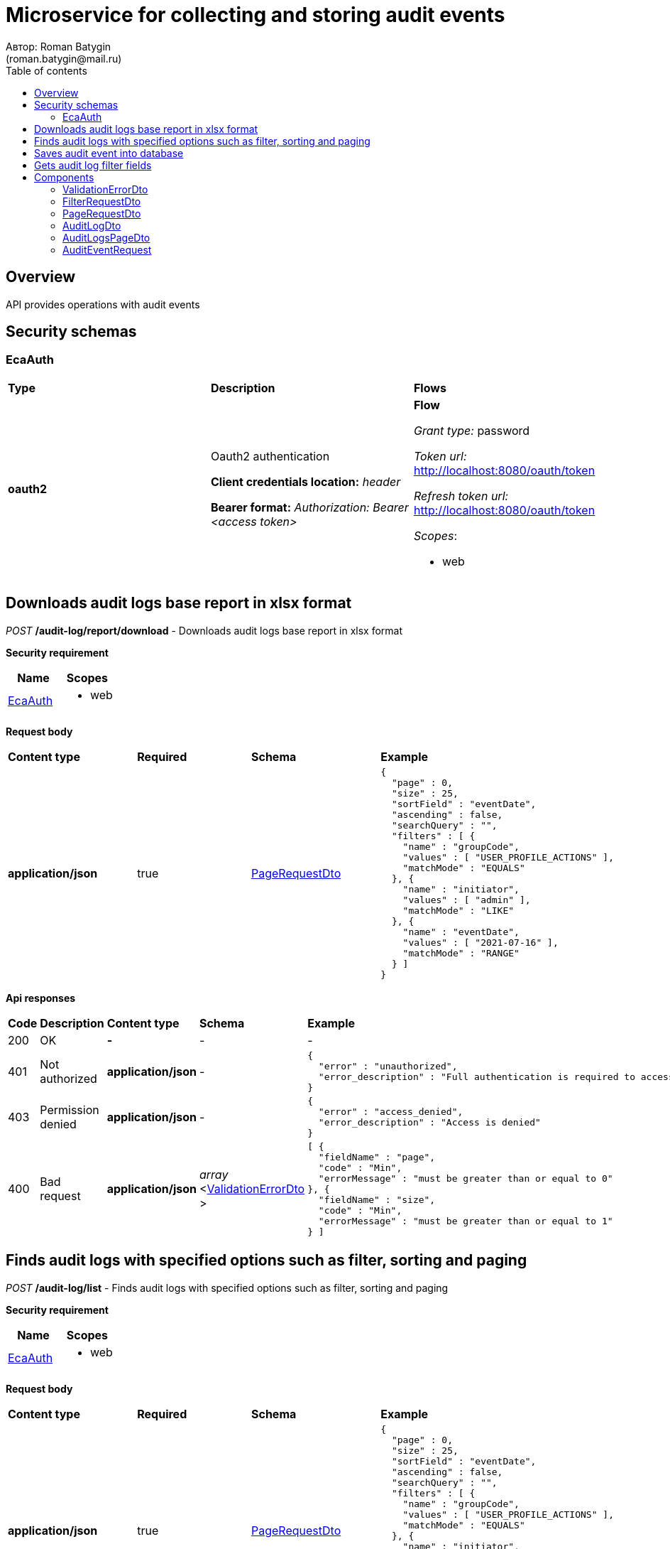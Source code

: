 = Microservice for collecting and storing audit events
Автор: Roman Batygin
(roman.batygin@mail.ru)
:toc:
:toc-title: Table of contents

== Overview

API provides operations with audit events

== Security schemas


=== EcaAuth

[width=100%]
|===
|*Type*|*Description*|*Flows*
|*oauth2*
|Oauth2 authentication

*Client credentials location:* __header__

*Bearer format:* __Authorization: Bearer <access token>__
a|

*Flow*

__Grant type:__ password

__Token url:__ http://localhost:8080/oauth/token

__Refresh token url:__ http://localhost:8080/oauth/token


__Scopes__:


* web

|===

== Downloads audit logs base report in xlsx format

__POST__ */audit-log/report/download* - Downloads audit logs base report in xlsx format

*Security requirement*

[cols="^50%,^50%",options="header"]
|===
|*Name*|*Scopes*
|
<<EcaAuth>>
a|

* web

|===

*Request body*

[width=100%]
|===
|*Content type*|*Required*|*Schema*|*Example*
|*application/json*
|true
|
<<PageRequestDto>>















a|
[source,json]
----
{
  "page" : 0,
  "size" : 25,
  "sortField" : "eventDate",
  "ascending" : false,
  "searchQuery" : "",
  "filters" : [ {
    "name" : "groupCode",
    "values" : [ "USER_PROFILE_ACTIONS" ],
    "matchMode" : "EQUALS"
  }, {
    "name" : "initiator",
    "values" : [ "admin" ],
    "matchMode" : "LIKE"
  }, {
    "name" : "eventDate",
    "values" : [ "2021-07-16" ],
    "matchMode" : "RANGE"
  } ]
}
----
|===



*Api responses*
[width=100%]
|===
|*Code*|*Description*|*Content type*|*Schema*|*Example*
|200
|OK
|*-*
|-
a|
-
|401
|Not authorized
|*application/json*
|-
a|
[source,json]
----
{
  "error" : "unauthorized",
  "error_description" : "Full authentication is required to access this resource"
}
----
|403
|Permission denied
|*application/json*
|-
a|
[source,json]
----
{
  "error" : "access_denied",
  "error_description" : "Access is denied"
}
----
|400
|Bad request
|*application/json*
|
__array__
<<<ValidationErrorDto>>
>















a|
[source,json]
----
[ {
  "fieldName" : "page",
  "code" : "Min",
  "errorMessage" : "must be greater than or equal to 0"
}, {
  "fieldName" : "size",
  "code" : "Min",
  "errorMessage" : "must be greater than or equal to 1"
} ]
----
|===

== Finds audit logs with specified options such as filter, sorting and paging

__POST__ */audit-log/list* - Finds audit logs with specified options such as filter, sorting and paging

*Security requirement*

[cols="^50%,^50%",options="header"]
|===
|*Name*|*Scopes*
|
<<EcaAuth>>
a|

* web

|===

*Request body*

[width=100%]
|===
|*Content type*|*Required*|*Schema*|*Example*
|*application/json*
|true
|
<<PageRequestDto>>















a|
[source,json]
----
{
  "page" : 0,
  "size" : 25,
  "sortField" : "eventDate",
  "ascending" : false,
  "searchQuery" : "",
  "filters" : [ {
    "name" : "groupCode",
    "values" : [ "USER_PROFILE_ACTIONS" ],
    "matchMode" : "EQUALS"
  }, {
    "name" : "initiator",
    "values" : [ "admin" ],
    "matchMode" : "LIKE"
  }, {
    "name" : "eventDate",
    "values" : [ "2021-07-16" ],
    "matchMode" : "RANGE"
  } ]
}
----
|===



*Api responses*
[width=100%]
|===
|*Code*|*Description*|*Content type*|*Schema*|*Example*
|200
|OK
|*application/json*
|
<<AuditLogsPageDto>>















a|
[source,json]
----
{
  "content" : [ {
    "eventId" : "1d2de514-3a87-4620-9b97-c260e24340de",
    "correlationId" : "202786",
    "message" : "Some action",
    "initiator" : "user",
    "groupCode" : "USER_ACTIONS",
    "groupTitle" : "User actions",
    "code" : "LOGIN",
    "codeTitle" : "User logged in",
    "eventDate" : "2021-07-01 14:00:00"
  } ],
  "page" : 0,
  "totalCount" : 1
}
----
|401
|Not authorized
|*application/json*
|-
a|
[source,json]
----
{
  "error" : "unauthorized",
  "error_description" : "Full authentication is required to access this resource"
}
----
|403
|Permission denied
|*application/json*
|-
a|
[source,json]
----
{
  "error" : "access_denied",
  "error_description" : "Access is denied"
}
----
|400
|Bad request
|*application/json*
|
__array__
<<<ValidationErrorDto>>
>















a|
[source,json]
----
[ {
  "fieldName" : "page",
  "code" : "Min",
  "errorMessage" : "must be greater than or equal to 0"
}, {
  "fieldName" : "size",
  "code" : "Min",
  "errorMessage" : "must be greater than or equal to 1"
} ]
----
|===

== Saves audit event into database

__POST__ */api/audit/event/save* - Saves audit event into database


*Request body*

[width=100%]
|===
|*Content type*|*Required*|*Schema*|*Example*
|*application/json*
|true
|
<<AuditEventRequest>>















a|
[source,json]
----
{
  "eventId" : "a01ebc99-9c0b-4ef8-bb6d-6bb9bd380a11",
  "correlationId" : "202786",
  "message" : "Audit message",
  "initiator" : "user",
  "eventType" : "START",
  "groupCode" : "GROUP_CODE",
  "groupTitle" : "",
  "code" : "AUDIT_CODE",
  "codeTitle" : "",
  "eventDate" : "2021-07-16 07:57:11"
}
----
|===



*Api responses*
[width=100%]
|===
|*Code*|*Description*|*Content type*|*Schema*|*Example*
|200
|OK
|*-*
|-
a|
-
|400
|Bad request
|*application/json*
|
__array__
<<<ValidationErrorDto>>
>















a|
[source,json]
----
[ {
  "fieldName" : "groupCode",
  "code" : "NotEmpty",
  "errorMessage" : "must not be empty"
}, {
  "fieldName" : "initiator",
  "code" : "NotEmpty",
  "errorMessage" : "must not be empty"
}, {
  "fieldName" : "message",
  "code" : "NotEmpty",
  "errorMessage" : "must not be empty"
}, {
  "fieldName" : "eventId",
  "code" : "NotEmpty",
  "errorMessage" : "must not be empty"
}, {
  "fieldName" : "code",
  "code" : "NotEmpty",
  "errorMessage" : "must not be empty"
} ]
----
|===

== Gets audit log filter fields

__GET__ */audit-log/filter-templates/fields* - Gets audit log filter fields

*Security requirement*

[cols="^50%,^50%",options="header"]
|===
|*Name*|*Scopes*
|
<<EcaAuth>>
a|

* web

|===



*Api responses*
[width=100%]
|===
|*Code*|*Description*|*Content type*|*Schema*|*Example*
|200
|OK
|*application/json*
|-
a|
[source,json]
----
[ {
  "fieldName" : "eventId",
  "description" : "ID события",
  "fieldOrder" : 0,
  "filterFieldType" : "TEXT",
  "matchMode" : "LIKE",
  "multiple" : false,
  "dictionary" : null
}, {
  "fieldName" : "correlationId",
  "description" : "ID корреляции",
  "fieldOrder" : 1,
  "filterFieldType" : "TEXT",
  "matchMode" : "LIKE",
  "multiple" : false,
  "dictionary" : null
}, {
  "fieldName" : "groupCode",
  "description" : "Группа событий",
  "fieldOrder" : 2,
  "filterFieldType" : "REFERENCE",
  "matchMode" : "EQUALS",
  "multiple" : false,
  "dictionary" : {
    "name" : "auditGroup",
    "values" : [ {
      "label" : "Действия пользователя в личном кабинете",
      "value" : "USER_PROFILE_ACTIONS"
    }, {
      "label" : "Действия с конфигурациями классификаторов",
      "value" : "CLASSIFIERS_CONFIGURATIONS_ACTIONS"
    }, {
      "label" : "Действия с обучающими выборками",
      "value" : "DATA_STORAGE_ACTIONS"
    } ]
  }
}, {
  "fieldName" : "initiator",
  "description" : "Инициатор события",
  "fieldOrder" : 3,
  "filterFieldType" : "TEXT",
  "matchMode" : "LIKE",
  "multiple" : false,
  "dictionary" : null
}, {
  "fieldName" : "eventDate",
  "description" : "Дата события",
  "fieldOrder" : 4,
  "filterFieldType" : "DATE",
  "matchMode" : "RANGE",
  "multiple" : true,
  "dictionary" : null
} ]
----
|401
|Not authorized
|*application/json*
|-
a|
[source,json]
----
{
  "error" : "unauthorized",
  "error_description" : "Full authentication is required to access this resource"
}
----
|403
|Permission denied
|*application/json*
|-
a|
[source,json]
----
{
  "error" : "access_denied",
  "error_description" : "Access is denied"
}
----
|400
|Bad request
|*application/json*
|
__array__
<<<ValidationErrorDto>>
>















a|
[source,json]
----
[ {
  "fieldName" : null,
  "code" : "DataNotFound",
  "errorMessage" : "Entity with search key [1] not found!"
} ]
----
|===


== Components
=== ValidationErrorDto
:table-caption: Table
.Validation error model
[width=100%]
|===
|*Name*|*Description*|*Schema*
|*fieldName*
|Field name
a|
__string__




*Max. length*: 255










|*code*
|Error code
a|
__string__




*Max. length*: 255










|*errorMessage*
|Error message
a|
__string__




*Max. length*: 1,000










|===
=== FilterRequestDto
:table-caption: Table
.Filter request model
[width=100%]
|===
|*Name*|*Description*|*Schema*
|*name**
|Filter column name
a|
__string__


*Min. length*: 1

*Max. length*: 255










|*values*
|-
a|
__array__
<string
>








*Min. items*: 0

*Max. items*: 50




|*matchMode**
|Match mode type
a|
__string__


*Min. length*: 1

*Max. length*: 255










*Values*:

* EQUALS

* LIKE

* RANGE
|===
=== PageRequestDto
:table-caption: Table
.Page request model
[width=100%]
|===
|*Name*|*Description*|*Schema*
|*page**
|Page number
a|
__integer__
__(int32)__






*Minimum*: 0*

*Maximum*: 2,147,483,647*








|*size**
|Page size
a|
__integer__
__(int32)__






*Minimum*: 1*

*Maximum*: 100*








|*sortField*
|Sort field
a|
__string__


*Min. length*: 0

*Max. length*: 255










|*ascending*
|Is ascending sort?
a|
__boolean__















|*searchQuery*
|Search query string
a|
__string__


*Min. length*: 0

*Max. length*: 255










|*filters*
|Filters list
a|
__array__
<<<FilterRequestDto>>
>








*Min. items*: 0

*Max. items*: 50




|===
=== AuditLogDto
:table-caption: Table
.Audit log model
[width=100%]
|===
|*Name*|*Description*|*Schema*
|*eventId*
|Audit event id
a|
__string__




*Max. length*: 36










|*correlationId*
|Correlation id
a|
__string__




*Max. length*: 255










|*message*
|Audit message
a|
__string__















|*initiator*
|Event initiator
a|
__string__




*Max. length*: 255










|*groupCode*
|Audit group
a|
__string__




*Max. length*: 255










|*groupTitle*
|Audit group title
a|
__string__




*Max. length*: 255










|*code*
|Audit code
a|
__string__




*Max. length*: 255










|*codeTitle*
|Audit code title
a|
__string__




*Max. length*: 255










|*eventDate*
|Event date
a|
__string__




*Max. length*: 19










|===
=== AuditLogsPageDto
:table-caption: Table
.Audit logs page dto
[width=100%]
|===
|*Name*|*Description*|*Schema*
|*content*
|-
a|
__array__
<<<AuditLogDto>>
>










*Max. items*: 100




|*page*
|Page number
a|
__integer__
__(int32)__






*Minimum*: 0*

*Maximum*: 2,147,483,647*








|*totalCount*
|Total elements count in all pages
a|
__integer__
__(int64)__






*Minimum*: 0*

*Maximum*: 9,223,372,036,854,775,807*








|===
=== AuditEventRequest
:table-caption: Table
.Audit event request model
[width=100%]
|===
|*Name*|*Description*|*Schema*
|*eventId**
|Audit event id
a|
__string__


*Min. length*: 1

*Max. length*: 255










|*correlationId*
|Correlation id
a|
__string__


*Min. length*: 0

*Max. length*: 255










|*message**
|Audit message
a|
__string__


*Min. length*: 1

*Max. length*: 2,147,483,647










|*initiator**
|Event initiator
a|
__string__


*Min. length*: 1

*Max. length*: 255










|*eventType**
|Event type
a|
__string__


*Min. length*: 1

*Max. length*: 255










*Values*:

* START

* SUCCESS

* FAILED
|*groupCode**
|Audit group
a|
__string__


*Min. length*: 1

*Max. length*: 255










|*groupTitle*
|Audit group title
a|
__string__


*Min. length*: 0

*Max. length*: 255










|*code**
|Audit code
a|
__string__


*Min. length*: 1

*Max. length*: 255










|*codeTitle*
|Audit code title
a|
__string__


*Min. length*: 0

*Max. length*: 255










|*eventDate**
|Event date
a|
__string__
__(date-time)__




*Max. length*: 19







*Pattern*: `yyyy-MM-dd HH:mm:ss`


|===
